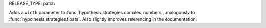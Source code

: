 RELEASE_TYPE: patch

Adds a ``width`` parameter to :func:`hypothesis.strategies.complex_numbers`, analogously to :func:`hypothesis.strategies.floats`.
Also slightly improves referencing in the documentation.